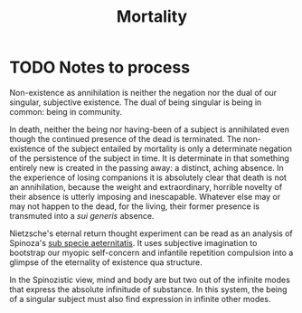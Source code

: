 #+TITLE: Mortality

* TODO Notes to process
Non-existence as annihilation is neither the negation nor the dual of
our singular, subjective existence. The dual of being singular is being in
common: being in community.

In death, neither the being nor having-been of a subject is annihilated even
though the continued presence of the dead is terminated. The non-existence of
the subject entailed by mortality is only a determinate negation of the
persistence of the subject in time. It is determinate in that something entirely
new is created in the passing away: a distinct, aching absence. In the
experience of losing companions it is absolutely clear that death is not an
annihilation, because the weight and extraordinary, horrible novelty of their
absence is utterly imposing and inescapable. Whatever else may or may not happen
to the dead, for the living, their former presence is transmuted into a /sui
generis/ absence.

Nietzsche's eternal return thought experiment can be read as an analysis of
Spinoza's [[https://en.wikipedia.org/wiki/Sub_specie_aeternitatis][sub specie aeternitatis]]. It uses subjective imagination to bootstrap
our myopic self-concern and infantile repetition compulsion into a glimpse of
the eternality of existence qua structure.

In the Spinozistic view, mind and body are but two out of the infinite modes
that express the absolute infinitude of substance. In this system, the being of
a singular subject must also find expression in infinite other modes.
